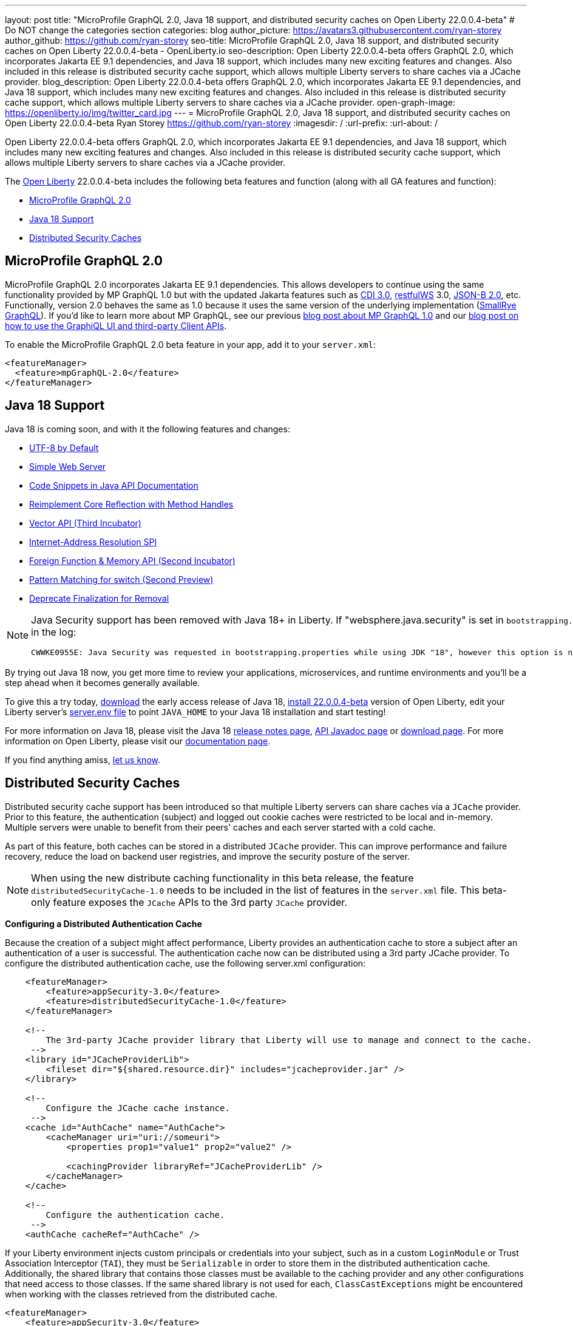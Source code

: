 ---
layout: post
title: "MicroProfile GraphQL 2.0, Java 18 support, and distributed security caches on Open Liberty 22.0.0.4-beta"
# Do NOT change the categories section
categories: blog
author_picture: https://avatars3.githubusercontent.com/ryan-storey
author_github: https://github.com/ryan-storey
seo-title: MicroProfile GraphQL 2.0, Java 18 support, and distributed security caches on Open Liberty 22.0.0.4-beta - OpenLiberty.io
seo-description: Open Liberty 22.0.0.4-beta offers GraphQL 2.0, which incorporates Jakarta EE 9.1 dependencies, and Java 18 support, which includes many new exciting features and changes. Also included in this release is distributed security cache support, which allows multiple Liberty servers to share caches via a JCache provider.
blog_description: Open Liberty 22.0.0.4-beta offers GraphQL 2.0, which incorporates Jakarta EE 9.1 dependencies, and Java 18 support, which includes many new exciting features and changes. Also included in this release is distributed security cache support, which allows multiple Liberty servers to share caches via a JCache provider.
open-graph-image: https://openliberty.io/img/twitter_card.jpg
---
= MicroProfile GraphQL 2.0, Java 18 support, and distributed security caches on Open Liberty 22.0.0.4-beta
Ryan Storey <https://github.com/ryan-storey>
:imagesdir: /
:url-prefix:
:url-about: /
//Blank line here is necessary before starting the body of the post.

Open Liberty 22.0.0.4-beta offers GraphQL 2.0, which incorporates Jakarta EE 9.1 dependencies, and Java 18 support, which includes many new exciting features and changes. Also included in this release is distributed security cache support, which allows multiple Liberty servers to share caches via a JCache provider.

The link:{url-about}[Open Liberty] 22.0.0.4-beta includes the following beta features and function (along with all GA features and function):

* <<graphql, MicroProfile GraphQL 2.0>>
* <<java18, Java 18 Support>>
* <<security_caches, Distributed Security Caches>>

[#graphql]
== MicroProfile GraphQL 2.0

MicroProfile GraphQL 2.0 incorporates Jakarta EE 9.1 dependencies.  This allows developers to continue using the same functionality provided by MP GraphQL 1.0 but with the updated Jakarta features such as link:{url-prefix}/docs/latest/reference/feature/cdi-3.0.html[CDI 3.0], link:{url-prefix}/docs/latest/reference/feature/restfulWS-3.0.html[restfulWS] 3.0, link:{url-prefix}/docs/latest/reference/feature/jsonb-2.0.html[JSON-B 2.0], etc. Functionally, version 2.0 behaves the same as 1.0 because it uses the same version of the underlying implementation (link:https://github.com/smallrye/smallrye-graphql[SmallRye GraphQL]).  If you'd like to learn more about MP GraphQL, see our previous link:{url-prefix}/blog/2020/06/10/microprofile-graphql-open-liberty.html[blog post about MP GraphQL 1.0] and our link:{url-prefix}/blog/2020/08/28/graphql-apis-open-liberty-20009.html[blog post on how to use the GraphiQL UI and third-party Client APIs].

To enable the MicroProfile GraphQL 2.0 beta feature in your app, add it to your `server.xml`:

[source, xml]
----
<featureManager>
  <feature>mpGraphQL-2.0</feature>
</featureManager>
----

[#java18]
== Java 18 Support

Java 18 is coming soon, and with it the following features and changes:

* link:https://openjdk.java.net/jeps/400[UTF-8 by Default]
* link:https://openjdk.java.net/jeps/408[Simple Web Server]
* link:https://openjdk.java.net/jeps/413[Code Snippets in Java API Documentation]
* link:https://openjdk.java.net/jeps/416[Reimplement Core Reflection with Method Handles]
* link:https://openjdk.java.net/jeps/417[Vector API (Third Incubator)]
* link:https://openjdk.java.net/jeps/418[Internet-Address Resolution SPI]
* link:https://openjdk.java.net/jeps/419[Foreign Function & Memory API (Second Incubator)]
* link:https://openjdk.java.net/jeps/420[Pattern Matching for switch (Second Preview)]
* link:https://openjdk.java.net/jeps/421[Deprecate Finalization for Removal]

[NOTE] 
====
Java Security support has been removed with Java 18+ in Liberty.  If "websphere.java.security" is set in `bootstrapping.properties`, it will produce the following error in the log:
```
CWWKE0955E: Java Security was requested in bootstrapping.properties while using JDK "18", however this option is no longer valid when using Java 18 and later.
```
====

By trying out Java 18 now, you get more time to review your applications, microservices, and runtime environments and you'll be a step ahead when it becomes generally available.

To give this a try today, link:https://jdk.java.net/18/[download] the early access release of Java 18, <<run, install 22.0.0.4-beta>> version of Open Liberty, edit your Liberty server's link:{url-prefix}/docs/latest/reference/config/server-configuration-overview.html#server-env[server.env file] to point `JAVA_HOME` to your Java 18 installation and start testing!

For more information on Java 18, please visit the Java 18 link:https://jdk.java.net/18/release-notes[release notes page], link:https://download.java.net/java/early_access/jdk18/docs/api/[API Javadoc page] or link:https://jdk.java.net/18/[download page].
For more information on Open Liberty, please visit our link:{url-prefix}/docs[documentation page].

If you find anything amiss, <<feedback,let us know>>.

[#security_caches]
== Distributed Security Caches

Distributed security cache support has been introduced so that multiple Liberty servers can share caches via a `JCache` provider.
Prior to this feature, the authentication (subject) and logged out cookie caches were restricted to be local and in-memory. Multiple servers were unable to benefit from their peers' caches and each server started with a cold cache.

As part of this feature, both caches can be stored in a distributed `JCache` provider. This can improve performance and failure recovery, reduce the load on backend user registries, and improve the security posture of the server.

NOTE: When using the new distribute caching functionality in this beta release, the feature `distributedSecurityCache-1.0` needs to be included in the list of features in the `server.xml` file. This beta-only feature exposes the `JCache` APIs to the 3rd party `JCache` provider.

*Configuring a Distributed Authentication Cache*

Because the creation of a subject might affect performance, Liberty provides an authentication cache to store a subject after an authentication of a user is successful. The authentication cache now can be distributed using a 3rd party JCache provider. To configure the distributed authentication cache, use the following server.xml configuration:

[source, xml]
----
    <featureManager>
        <feature>appSecurity-3.0</feature>
        <feature>distributedSecurityCache-1.0</feature>
    </featureManager>

    <!-- 
        The 3rd-party JCache provider library that Liberty will use to manage and connect to the cache.
     -->
    <library id="JCacheProviderLib">
        <fileset dir="${shared.resource.dir}" includes="jcacheprovider.jar" />
    </library>

    <!-- 
        Configure the JCache cache instance.
     -->
    <cache id="AuthCache" name="AuthCache">
        <cacheManager uri="uri://someuri">
            <properties prop1="value1" prop2="value2" />

            <cachingProvider libraryRef="JCacheProviderLib" />
        </cacheManager>
    </cache>

    <!-- 
        Configure the authentication cache.
     -->
    <authCache cacheRef="AuthCache" />
----

If your Liberty environment injects custom principals or credentials into your subject, such as in a custom `LoginModule` or Trust Association Interceptor (`TAI`), they must be `Serializable` in order to store them in the distributed authentication cache. Additionally, the shared library that contains those classes must be available to the caching provider and any other configurations that need access to those classes. If the same shared library is not used for each, `ClassCastExceptions` might be encountered when working with the classes retrieved from the distributed cache.

[source, xml]
----
<featureManager>
    <feature>appSecurity-3.0</feature>
    <feature>distributedSecurityCache-1.0</feature>
</featureManager>

<!-- 
    The 3rd-party JCache provider library that Liberty will use to manage and connect to the cache.
 -->
<library id="JCacheProviderLib">
    <fileset dir="${shared.resource.dir}" includes="jcacheprovider.jar" />
</library>

<!-- 
    This shared library contains any custom credentials and/or principals that
    are stored in the subject.
 -->
<library id="CustomLib">
    <fileset dir="${shared.resource.dir}" includes="customlibrary.jar" />
</library>

<!-- 
    Take notice that the 'libraryRef' attribute has both library references.
 -->
<cache ... >
    <cacheManager ... >
        <cachingProvider libraryRef="JCacheProviderLib,CustomLib" />
    </cacheManager>
</cache>

<!--
    Some sample JAAS custom login module configuration. The custom login module
    in this example would inject custom credentials or principals into the subject.

    Note that the 'libraryRef' in the 'jaasLoginModule' needs to be set to the same
    library referenced from the caching provider.
 -->
<jaasLoginContextEntry id="system.WEB_INBOUND"
    name="system.WEB_INBOUND"
    loginModuleRef="custom, hashtable, userNameAndPassword, certificate, token" />

<jaasLoginModule id="custom"
    className="org.acme.CustomLoginModule"
    controlFlag="REQUIRED" libraryRef="CustomLib" />

<!-- 
    Any applications that will be accessing classes from the Subject also need
    to use the same library reference.
 -->
<application ...>
    <classloader commonLibraryRef="CustomLib" />
</application>
----

A few points to consider when configuring a JCache for use with the authentication cache.

* The distributed authentication cache is comprised of keys and values of type `Object`.
To match the behavior of the local authentication cache, set a least recently used eviction (`LRU`) policy with a maximum entry count of 25000 and an entry TTL of 600 seconds. Note that with distributed caches, partitioning of the cache can lead to an actual capacity below the configured value.
* If your `JCache` provider supports it, configure a client-side cache to reduce transactions to the distributed cache. If the client-side cache supports storing the entries as deserialized objects, this can further improve performance.
* Support in the beta is currently limited to `LTPA` and `JWT`. Single sign-on methods such as `SPNEGO`, `Oauth`, `OIDC` and `SAML` (etc) are not yet supported
* Subjects in the distributed cache should be treated as you would treat other security-sensitive information, such as usernames and passwords. Configure your `JCache` provider to secure the data while it is in motion and at rest. This should include encryption and access control.

*Configuring a Distributed Logged-Out Cookie Cache*

The logged-out cookie cache stores `LTPA` and `JWT` cookies that have been logged-out. The logged-out cookie cache can now be distributed using a 3rd party `JCache` provider ensuring that logged out cookies are enforced across multiple servers. To configure the distributed logged-out cookie cache, use the following `server.xml` configuration:

[source, xml]
----
    <featureManager>
        <feature>appSecurity-3.0</feature>
        <feature>distributedSecurityCache-1.0</feature>
    </featureManager>

    <!-- 
        The 3rd-party JCache provider library that Liberty will use to manage and connect to the cache.
     -->
    <library id="JCacheProviderLib">
        <fileset dir="${shared.resource.dir}" includes="jcacheprovider.jar" />
    </library>

    <!-- 
        Configure the JCache instances.
     -->
    <cache id="LoggedOutCookieCache" name="LoggedOutCookieCache">
        <cacheManager uri="uri://someuri">
            <properties prop1="value1" prop2="value2" />

            <cachingProvider libraryRef="JCacheProviderLib" />
        </cacheManager>
    </cache>

    <!-- 
        Configure the authentication cache to use the JCache. 
     -->
    <webAppSecurity loggedoutCookieCacheRef="LoggedOutCookieCache" />
----

A few points to consider when configuring a JCache cache for use with the logged-out cookie cache.

* The distributed logged-out cookie cache is comprised of keys and values of type `Object`.
* To match the behavior of the local logged-out cookie cache, configure the cache with a maximum entry count of 10000 and an entry TTL of unlimited. Note that with distributed caches, partitioning of the cache can lead to an actual capacity below the configured value. The cache capacity should be large enough that no cookies that have not expired will be evicted due to new logged out cookies being inserted into the cache.
* If your JCache provider supports it, configure a client-side cache to reduce transactions to the distributed cache. If the client-side cache supports storing the entries as deserialized objects, this can further improve performance.

*Configuring a Session Cache with the new Distributed Cache Configuration*

The `sessionCache-1.0` feature has been updated to allow use of the new distributed cache configuration elements to allow common configuration across all features that use `JCache`. This eliminates the need to configure `JCache` separately for the session cache.

[source, xml]
----
    <featureManager>
        <feature>distributedSecurityCache-1.0</feature>
        <feature>sessionCache-1.0</feature>
    </featureManager>

    <!-- 
        The 3rd-party JCache provider library that Liberty will use to manage and connect to the cache.
     -->
    <library id="JCacheProviderLib">
        <fileset dir="${shared.resource.dir}" includes="jcacheprovider.jar" />
    </library>

    <!-- 
        Configure the JCache cache manager.
     -->
    <cacheManager id="CacheManager" uri="uri://someuri">
        <properties prop1="value1" prop2="value2" />

        <cachingProvider libraryRef="JCacheProviderLib" />
    </cacheManager>

    <!--
        Configure the HTTP session cache.
     -->
    <httpSessionCache cacheManagerRef="CacheManager" ... />
----

*Configuring Multiple Caches*

When configuring multiple distributed caches, instead of nesting the `cacheManager` configuration element within the cache element, the cache element needs to refer to the cache manager via the `cacheRef` attribute.

[source, xml]
----
    <featureManager>
        <feature>appSecurity-3.0</feature>
        <feature>distributedSecurityCache-1.0</feature>
        <feature>sessionCache-1.0</feature>
    </featureManager>

    <!-- 
        The 3rd-party JCache provider library that Liberty will use to manage and connect to the cache.
     -->
    <library id="JCacheProviderLib">
        <fileset dir="${shared.resource.dir}" includes="jcacheprovider.jar" />
    </library>

    <!-- 
        Configure the JCache cache manager.
     -->
    <cacheManager id="CacheManager" uri="uri://someuri">
        <properties prop1="value1" prop2="value2" />

        <cachingProvider libraryRef="JCacheProviderLib" />
    </cacheManager>

    <!-- 
        Configure the JCache cache instances.
     -->
    <cache id="AuthCache" name="AuthCache" cacheManagerRef="CacheManager" />
    <cache id="LoggedOutCookieCache" name="LoggedOutCookieCache" cacheManagerRef="CacheManager" />

    <!-- 
        Configured the authentication cache, logged-out cookie cache and HTTP session cache.
     -->
    <authCache cacheRef="AuthCache" />
    <webAppSecurity loggedoutCookieCacheRef="LoggedOutCookieCache" ... />
    <httpSessionCache cacheManagerRef="CacheManager" ... />
----

To find out more, check out the link:https://openliberty.io/docs/latest/reference/config/authentication.html[authentication] and link:{url-prefix}/docs/latest/reference/config/authCache.html[authCache] elements enabled by the link:{url-prefix}/docs/latest/reference/feature/appSecurity.html[appSecurity] feature, as well as the link:{url-prefix}/docs/latest/reference/feature/sessionCache.html#_examples[JCache Session Persistence examples].

[#run]
=== Try it now 

To try out these features, just update your build tools to pull the Open Liberty All Beta Features package instead of the main release. The beta works with Java SE 18, Java SE 11, or Java SE 8.

If you're using link:{url-prefix}/guides/maven-intro.html[Maven], here are the coordinates:

[source,xml]
----
<dependency>
  <groupId>io.openliberty.beta</groupId>
  <artifactId>openliberty-runtime</artifactId>
  <version>22.0.0.4-beta</version>
  <type>pom</type>
</dependency>
----

Or for link:{url-prefix}/guides/gradle-intro.html[Gradle]:

[source,gradle]
----
dependencies {
    libertyRuntime group: 'io.openliberty.beta', name: 'openliberty-runtime', version: '[22.0.0.4-beta,)'
}
----

Or take a look at our link:{url-prefix}/downloads/#runtime_betas[Downloads page].

[#feedback]
== Your feedback is welcomed

Let us know what you think on link:https://groups.io/g/openliberty[our mailing list]. If you hit a problem, link:https://stackoverflow.com/questions/tagged/open-liberty[post a question on StackOverflow]. If you hit a bug, link:https://github.com/OpenLiberty/open-liberty/issues[please raise an issue].



